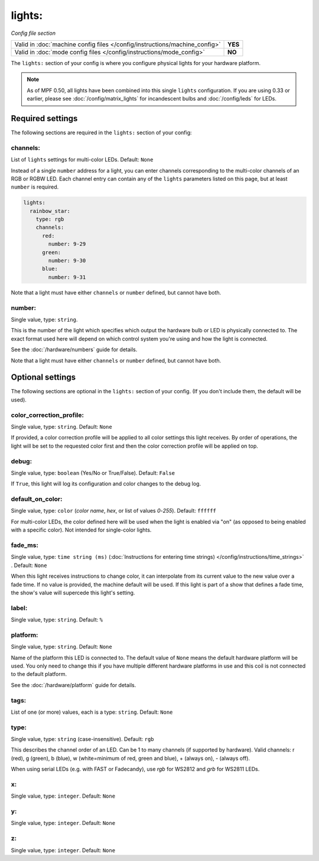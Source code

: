 lights:
=======

*Config file section*

+----------------------------------------------------------------------------+---------+
| Valid in :doc:`machine config files </config/instructions/machine_config>` | **YES** |
+----------------------------------------------------------------------------+---------+
| Valid in :doc:`mode config files </config/instructions/mode_config>`       | **NO**  |
+----------------------------------------------------------------------------+---------+

.. overview

The ``lights:`` section of your config is where you configure physical lights for your 
hardware platform. 

.. note::
   As of MPF 0.50, all lights have been combined into this single
   ``lights`` configuration. If you are using 0.33 or earlier, please see
   :doc:`/config/matrix_lights` for incandescent bulbs and :doc:`/config/leds` for LEDs.

Required settings
-----------------

The following sections are required in the ``lights:`` section of your config:

channels:
~~~~~~~~~
List of ``lights`` settings for multi-color LEDs. Default: ``None``

Instead of a single ``number`` address for a light, you can enter channels 
corresponding to the multi-color channels of an RGB or RGBW LED. Each channel entry can
contain any of the ``lights`` parameters listed on this page, but at least ``number`` is required.

.. code-block:: yaml
  
  lights:
    rainbow_star:
      type: rgb
      channels:
        red:
          number: 9-29
        green:
          number: 9-30
        blue:
          number: 9-31

Note that a light must have either ``channels`` or ``number`` defined, but cannot have both.

number:
~~~~~~~
Single value, type: ``string``.

This is the number of the light which specifies which output the
hardware bulb or LED is physically connected to. The exact format used here will
depend on which control system you're using and how the light is connected.

See the :doc:`/hardware/numbers` guide for details.

Note that a light must have either ``channels`` or ``number`` defined, but cannot have both.


Optional settings
-----------------

The following sections are optional in the ``lights:`` section of your config. (If you don't include them, the default will be used).


color_correction_profile:
~~~~~~~~~~~~~~~~~~~~~~~~~
Single value, type: ``string``. Default: ``None``

If provided, a color correction profile will be applied to all color settings this light receives.
By order of operations, the light will be set to the requested color first and then the color
correction profile will be applied on top.

debug:
~~~~~~
Single value, type: ``boolean`` (Yes/No or True/False). Default: ``False``

If ``True``, this light will log its configuration and color changes to the debug log.

default_on_color:
~~~~~~~~~~~~~~
Single value, type: ``color`` (*color name*, *hex*, or list of values *0*-*255*). Default: ``ffffff``

For multi-color LEDs, the color defined here will be used when the light is enabled via "on" 
(as opposed to being enabled with a specific color). Not intended for single-color lights.

fade_ms:
~~~~~~~~
Single value, type: ``time string (ms)`` (:doc:`Instructions for entering time strings) </config/instructions/time_strings>` . Default: ``None``

When this light receives instructions to change color, it can interpolate from its current value to the 
new value over a fade time. If no value is provided, the machine default will be used. If this light is
part of a show that defines a fade time, the show's value will supercede this light's setting.

label:
~~~~~~
Single value, type: ``string``. Default: ``%``

.. todo::
   Add description.

platform:
~~~~~~~~~
Single value, type: ``string``. Default: ``None``

Name of the platform this LED is connected to. The default value of ``None`` means the
default hardware platform will be used. You only need to change this if you have
multiple different hardware platforms in use and this coil is not connected
to the default platform.

See the :doc:`/hardware/platform` guide for details.

tags:
~~~~~
List of one (or more) values, each is a type: ``string``. Default: ``None``

.. todo::
   Add description.

type:
~~~~~
Single value, type: ``string`` (case-insensitive). Default: ``rgb``

This describes the channel order of an LED. Can be 1 to many channels (if supported by hardware). 
Valid channels: r (red), g (green), b (blue), w (white=minimum of red, green and blue), 
+ (always on), - (always off).

When using serial LEDs (e.g. with FAST or Fadecandy), use `rgb` for WS2812 and `grb` for WS2811 LEDs.

x:
~~
Single value, type: ``integer``. Default: ``None``

.. todo::
   *Defined as part of ``light_groups``. No longer used here?*

y:
~~
Single value, type: ``integer``. Default: ``None``

.. todo::
   *Defined as part of ``light_groups``. No longer used here?*

z:
~~
Single value, type: ``integer``. Default: ``None``

.. todo::
   *No longer used?*


